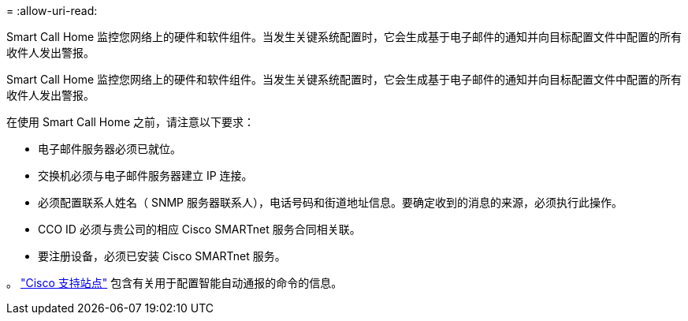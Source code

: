 = 
:allow-uri-read: 


Smart Call Home 监控您网络上的硬件和软件组件。当发生关键系统配置时，它会生成基于电子邮件的通知并向目标配置文件中配置的所有收件人发出警报。

Smart Call Home 监控您网络上的硬件和软件组件。当发生关键系统配置时，它会生成基于电子邮件的通知并向目标配置文件中配置的所有收件人发出警报。

在使用 Smart Call Home 之前，请注意以下要求：

* 电子邮件服务器必须已就位。
* 交换机必须与电子邮件服务器建立 IP 连接。
* 必须配置联系人姓名（ SNMP 服务器联系人），电话号码和街道地址信息。要确定收到的消息的来源，必须执行此操作。
* CCO ID 必须与贵公司的相应 Cisco SMARTnet 服务合同相关联。
* 要注册设备，必须已安装 Cisco SMARTnet 服务。


。 http://www.cisco.com/c/en/us/products/switches/index.html["Cisco 支持站点"^] 包含有关用于配置智能自动通报的命令的信息。
